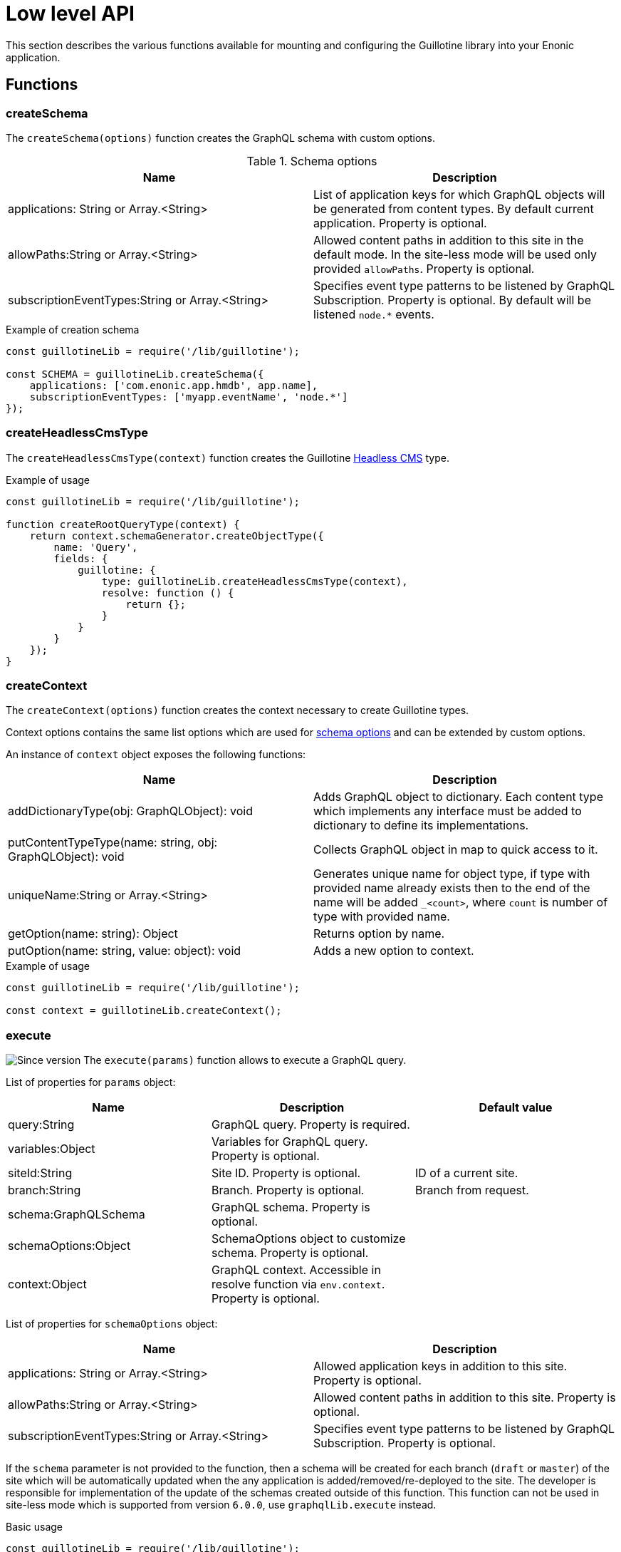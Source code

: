:imagesdir: ..

= Low level API

This section describes the various functions available for mounting and configuring the Guillotine library into your Enonic application.

== Functions

=== createSchema

The `createSchema(options)` function creates the GraphQL schema with custom options.

.Schema options
|===
|Name | Description

|applications: String or Array.<String>
|List of application keys for which GraphQL objects will be generated from content types. By default current application. Property is optional.

|allowPaths:String or Array.<String>
|Allowed content paths in addition to this site in the default mode. In the site-less mode will be used only provided `allowPaths`. Property is optional.

|subscriptionEventTypes:String or Array.<String>
|Specifies event type patterns to be listened by GraphQL Subscription. Property is optional. By default will be listened `node.*` events.
|===

.Example of creation schema
[source,javascript]
----
const guillotineLib = require('/lib/guillotine');

const SCHEMA = guillotineLib.createSchema({
    applications: ['com.enonic.app.hmdb', app.name],
    subscriptionEventTypes: ['myapp.eventName', 'node.*']
});
----

=== createHeadlessCmsType
The `createHeadlessCmsType(context)` function creates the Guillotine <<../api#_headlesscms, Headless CMS>> type.

.Example of usage
[source,javascript]
----
const guillotineLib = require('/lib/guillotine');

function createRootQueryType(context) {
    return context.schemaGenerator.createObjectType({
        name: 'Query',
        fields: {
            guillotine: {
                type: guillotineLib.createHeadlessCmsType(context),
                resolve: function () {
                    return {};
                }
            }
        }
    });
}
----

=== createContext
The `createContext(options)` function creates the context necessary to create Guillotine types.

Context options contains the same list options which are used for <<createSchema,schema options>> and can be extended by custom options.

An instance of `context` object exposes the following functions:

|===
|Name | Description

|addDictionaryType(obj: GraphQLObject): void
|Adds GraphQL object to dictionary. Each content type which implements any interface must be added to dictionary to define its implementations.

|putContentTypeType(name: string, obj: GraphQLObject): void
|Collects GraphQL object in map to quick access to it.

|uniqueName:String or Array.<String>
|Generates unique name for object type, if type with provided name already exists then to the end of the name will be added `_<count>`, where `count` is number of type with provided name.

|getOption(name: string): Object
|Returns option by name.

|putOption(name: string, value: object): void
|Adds a new option to context.
|===

.Example of usage
[source,javascript]
----
const guillotineLib = require('/lib/guillotine');

const context = guillotineLib.createContext();
----

=== execute

image:images/v-500.svg[Since version,opts=inline] The `execute(params)` function allows to execute a GraphQL query.

List of properties for `params` object:

|===
|Name | Description | Default value

|query:String
|GraphQL query. Property is required.
|

|variables:Object
|Variables for GraphQL query. Property is optional.
|

|siteId:String
|Site ID. Property is optional.
|ID of a current site.

|branch:String
|Branch. Property is optional.
|Branch from request.

|schema:GraphQLSchema
|GraphQL schema. Property is optional.
|

|schemaOptions:Object
|SchemaOptions object to customize schema. Property is optional.
|

|context:Object
|GraphQL context. Accessible in resolve function via `env.context`. Property is optional.
|
|===

List of properties for `schemaOptions` object:

|===
|Name | Description

|applications: String or Array.<String>
|Allowed application keys in addition to this site. Property is optional.

|allowPaths:String or Array.<String>
|Allowed content paths in addition to this site. Property is optional.

|subscriptionEventTypes:String or Array.<String>
|Specifies event type patterns to be listened by GraphQL Subscription. Property is optional.
|===

If the `schema` parameter is not provided to the function, then a schema will be created for each branch (`draft` or `master`) of the site which will be automatically updated when the any application is added/removed/re-deployed to the site.
The developer is responsible for implementation of the update of the schemas created outside of this function.
This function can not be used in site-less mode which is supported from version `6.0.0`, use `graphqlLib.execute` instead.


.Basic usage
[source,javascript]
----
const guillotineLib = require('/lib/guillotine');

exports.post = function (req) {
    let input = JSON.parse(req.body);

    let params = {
        query: input.query,
        variables: input.variables
    };

    return {
        contentType: 'application/json',
        body: guillotineLib.execute(params)
    };
};
----

.Usage with schema options
[source,javascript]
----
const guillotineLib = require('/lib/guillotine');
const contentLib = require('/lib/xp/content');
const contextLib = require('/lib/xp/context');
const portalLib = require('/lib/xp/portal');

exports.post = function (req) {
    let siteConfig = contextLib.run({
        branch: req.branch
    }, () => contentLib.getSiteConfig({
        key: portalLib.getSite()._id,
        applicationKey: 'com.enonic.app.guillotine'
    }));

    let input = JSON.parse(req.body);

    let params = {
        query: input.query,
        variables: input.variables,
        schemaOptions: {
            applications: siteConfig.applications,
            allowPaths: siteConfig.allowPaths,
            subscriptionEventTypes: siteConfig.subscriptionEventTypes
        }
    };

    return {
        contentType: 'application/json',
        body: guillotineLib.execute(params)
    };
};
----

.Customized schema
[source,javascript]
----
const guillotineLib = require('/lib/guillotine');

const SCHEMA = guillotineLib.createSchema();

exports.post = function (req) {
    let input = JSON.parse(req.body);

    let params = {
        query: input.query,
        variables: input.variables,
        schema: SCHEMA
    };

    return {
        contentType: 'application/json',
        body: guillotineLib.execute(params)
    };
};
----

=== initWebSockets

image:images/v-500.svg[Since version,opts=inline] The `initWebSockets(schema)` function is used to use default handling of `Subscription` via WebSocket. Only `node.*` events are listened to by default for current site, branch and repository. To customize which events must be listened use `subscriptionEventTypes` option during schema creation. This function is not supported in site-less mode, the
developer is responsible for implementing this functionality if needed.

.Schema options
|===
|Name | Description

|schema: GraphQLSchema
|GraphQL schema. This parameter must be provided if `schema` was created not using `execute` function. Property is optional.
|===

To start handle a WebSocket event XP provides the handler named https://developer.enonic.com/docs/xp/stable/framework/websocket[webSocketEvent], which will be called for every WebSocket event from client.

.Example of usage
[source,javascript]
----
const guillotineLib = require('/lib/guillotine');

const SCHEMA = guillotineLib.createSchema();

exports.webSocketEvent = guillotineLib.initWebSockets(SCHEMA);
----

=== createWebSocketData

image:images/v-500.svg[Since version,opts=inline] Creates WebSocket data object from request with `branch`, `repositoryId` and `site` properties. In site-less mode which is supported from version `6.0.0`, this function is not supported.
The developer is responsible for implementing this functionality if needed.

[source,javascript]
----
const guillotineLib = require('/lib/guillotine');

webSocket: {
    data: guillotineLib.createWebSocketData(req),
    subProtocols: ['graphql-ws']
}
----
